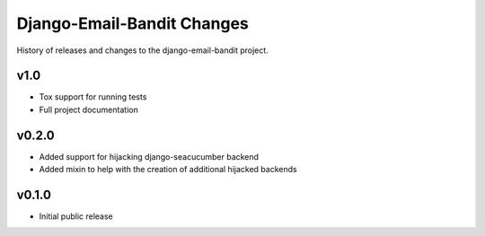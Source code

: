 Django-Email-Bandit Changes
==============================

History of releases and changes to the django-email-bandit project.


v1.0
-------------------------------

- Tox support for running tests
- Full project documentation


v0.2.0
-------------------------------

- Added support for hijacking django-seacucumber backend
- Added mixin to help with the creation of additional hijacked backends


v0.1.0
-------------------------------

- Initial public release
